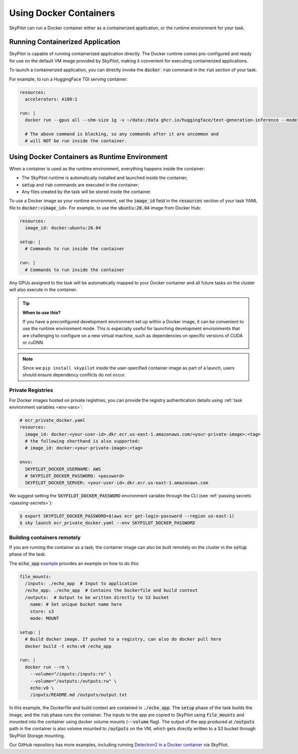 .. _docker-containers:

Using Docker Containers
=======================

SkyPilot can run a Docker container either as a containerized application, or the runtime environment for your task.

Running Containerized Application
---------------------------------

SkyPilot is capable of running containerized application directly. The Docker runtime comes pre-configured and ready for use on the default VM image provided by SkyPilot, making it convenient for executing containerized applications.

To launch a containerized application, you can directly invoke the :code:`docker run` command in the :code:`run` section of your task.

For example, to run a HuggingFace TGI serving container:

.. code-block:: yaml

  resources:
    accelerators: A100:1

  run: |
    docker run --gpus all --shm-size 1g -v ~/data:/data ghcr.io/huggingface/text-generation-inference --model-id lmsys/vicuna-13b-v1.5

    # The above command is blocking, so any commands after it are uncommon and
    # will NOT be run inside the container.

Using Docker Containers as Runtime Environment
----------------------------------------------

When a container is used as the runtime environment, everything happens inside the container:

- The SkyPilot runtime is automatically installed and launched inside the container;
- :code:`setup` and :code:`run` commands are executed in the container;
- Any files created by the task will be stored inside the container.

To use a Docker image as your runtime environment, set the :code:`image_id` field in the :code:`resources` section of your task YAML file to :code:`docker:<image_id>`.
For example, to use the :code:`ubuntu:20.04` image from Docker Hub:

.. code-block:: yaml

  resources:
    image_id: docker:ubuntu:20.04

  setup: |
    # Commands to run inside the container

  run: |
    # Commands to run inside the container

Any GPUs assigned to the task will be automatically mapped to your Docker container and all future tasks on the cluster will also execute in the container.

.. tip::

    **When to use this?**

    If you have a preconfigured development environment set up within a Docker
    image, it can be convenient to use the runtime environment mode.  This is
    especially useful for launching development environments that are
    challenging to configure on a new virtual machine, such as dependencies on
    specific versions of CUDA or cuDNN.

.. note::

    Since we ``pip install skypilot`` inside the user-specified container image
    as part of a launch, users should ensure dependency conflicts do not occur.

Private Registries
^^^^^^^^^^^^^^^^^^

For Docker images hosted on private registries, you can provide the registry authentication details using :ref:`task environment variables <env-vars>`:

.. code-block:: yaml

  # ecr_private_docker.yaml
  resources:
    image_id: docker:<your-user-id>.dkr.ecr.us-east-1.amazonaws.com/<your-private-image>:<tag>
    # the following shorthand is also supported:
    # image_id: docker:<your-private-image>:<tag>

  envs:
    SKYPILOT_DOCKER_USERNAME: AWS
    # SKYPILOT_DOCKER_PASSWORD: <password>
    SKYPILOT_DOCKER_SERVER: <your-user-id>.dkr.ecr.us-east-1.amazonaws.com

We suggest setting the :code:`SKYPILOT_DOCKER_PASSWORD` environment variable through the CLI (see :ref:`passing secrets <passing-secrets>`):

.. code-block:: console

  $ export SKYPILOT_DOCKER_PASSWORD=$(aws ecr get-login-password --region us-east-1)
  $ sky launch ecr_private_docker.yaml --env SKYPILOT_DOCKER_PASSWORD

Building containers remotely
^^^^^^^^^^^^^^^^^^^^^^^^^^^^

If you are running the container as a task, the container image can also be built remotely on the cluster in the :code:`setup` phase of the task.

The :code:`echo_app` `example <https://github.com/skypilot-org/skypilot/tree/master/examples/docker>`_ provides an example on how to do this:

.. code-block:: yaml

  file_mounts:
    /inputs: ./echo_app  # Input to application
    /echo_app: ./echo_app  # Contains the Dockerfile and build context
    /outputs:  # Output to be written directly to S3 bucket
      name: # Set unique bucket name here
      store: s3
      mode: MOUNT

  setup: |
    # Build docker image. If pushed to a registry, can also do docker pull here
    docker build -t echo:v0 /echo_app

  run: |
    docker run --rm \
      --volume="/inputs:/inputs:ro" \
      --volume="/outputs:/outputs:rw" \
      echo:v0 \
      /inputs/README.md /outputs/output.txt

In this example, the Dockerfile and build context are contained in :code:`./echo_app`.
The :code:`setup` phase of the task builds the image, and the :code:`run` phase runs the container.
The inputs to the app are copied to SkyPilot using :code:`file_mounts` and mounted into the container using docker volume mounts (:code:`--volume` flag).
The output of the app produced at :code:`/outputs` path in the container is also volume mounted to :code:`/outputs` on the VM, which gets directly written to a S3 bucket through SkyPilot Storage mounting.

Our GitHub repository has more examples, including running `Detectron2 in a Docker container <https://github.com/skypilot-org/skypilot/blob/master/examples/detectron2_docker.yaml>`_ via SkyPilot.
